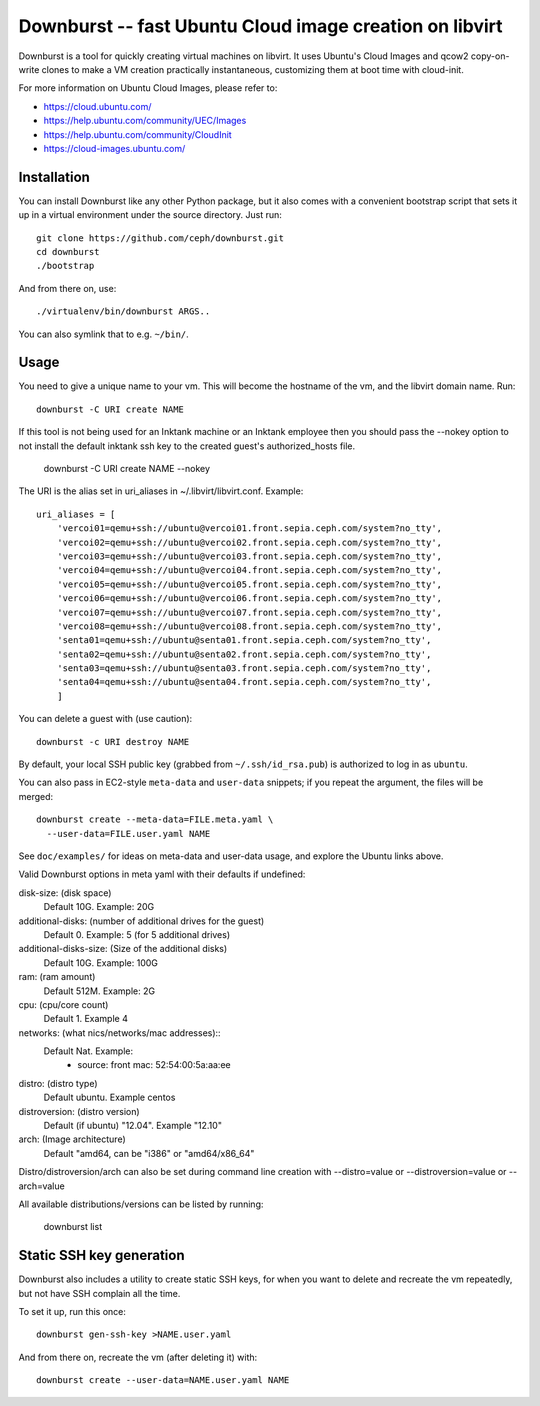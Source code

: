 ==========================================================
 Downburst -- fast Ubuntu Cloud image creation on libvirt
==========================================================

Downburst is a tool for quickly creating virtual machines on
libvirt. It uses Ubuntu's Cloud Images and qcow2 copy-on-write clones
to make a VM creation practically instantaneous, customizing them at
boot time with cloud-init.

For more information on Ubuntu Cloud Images, please refer to:

- https://cloud.ubuntu.com/
- https://help.ubuntu.com/community/UEC/Images
- https://help.ubuntu.com/community/CloudInit
- https://cloud-images.ubuntu.com/


Installation
============

You can install Downburst like any other Python package, but it also
comes with a convenient bootstrap script that sets it up in a virtual
environment under the source directory. Just run::

	git clone https://github.com/ceph/downburst.git
	cd downburst
	./bootstrap

And from there on, use::

	./virtualenv/bin/downburst ARGS..

You can also symlink that to e.g. ``~/bin/``.


Usage
=====

You need to give a unique name to your vm. This will become the
hostname of the vm, and the libvirt domain name. Run::

	downburst -C URI create NAME

If this tool is not being used for an Inktank machine or an Inktank employee
then you should pass the --nokey option to not install the default inktank
ssh key to the created guest's authorized_hosts file.

        downburst -C URI create NAME --nokey

The URI is the alias set in uri_aliases in ~/.libvirt/libvirt.conf. Example::

    uri_aliases = [
        'vercoi01=qemu+ssh://ubuntu@vercoi01.front.sepia.ceph.com/system?no_tty',
        'vercoi02=qemu+ssh://ubuntu@vercoi02.front.sepia.ceph.com/system?no_tty',
        'vercoi03=qemu+ssh://ubuntu@vercoi03.front.sepia.ceph.com/system?no_tty',
        'vercoi04=qemu+ssh://ubuntu@vercoi04.front.sepia.ceph.com/system?no_tty',
        'vercoi05=qemu+ssh://ubuntu@vercoi05.front.sepia.ceph.com/system?no_tty',
        'vercoi06=qemu+ssh://ubuntu@vercoi06.front.sepia.ceph.com/system?no_tty',
        'vercoi07=qemu+ssh://ubuntu@vercoi07.front.sepia.ceph.com/system?no_tty',
        'vercoi08=qemu+ssh://ubuntu@vercoi08.front.sepia.ceph.com/system?no_tty',
        'senta01=qemu+ssh://ubuntu@senta01.front.sepia.ceph.com/system?no_tty',
        'senta02=qemu+ssh://ubuntu@senta02.front.sepia.ceph.com/system?no_tty',
        'senta03=qemu+ssh://ubuntu@senta03.front.sepia.ceph.com/system?no_tty',
        'senta04=qemu+ssh://ubuntu@senta04.front.sepia.ceph.com/system?no_tty',
        ]


You can delete a guest with (use caution)::

        downburst -c URI destroy NAME

By default, your local SSH public key (grabbed from
``~/.ssh/id_rsa.pub``) is authorized to log in as ``ubuntu``.

You can also pass in EC2-style ``meta-data`` and ``user-data``
snippets; if you repeat the argument, the files will be merged::

	downburst create --meta-data=FILE.meta.yaml \
	  --user-data=FILE.user.yaml NAME

See ``doc/examples/`` for ideas on meta-data and user-data usage, and
explore the Ubuntu links above.

Valid Downburst options in meta yaml with their defaults if undefined:

disk-size:      (disk space)
                Default 10G. Example: 20G
additional-disks:   (number of additional drives for the guest)
                Default 0. Example: 5 (for 5 additional drives)
additional-disks-size:  (Size of the additional disks)
                Default 10G. Example: 100G
ram:           (ram amount)
                Default 512M. Example: 2G
cpu:           (cpu/core count)
                Default 1. Example 4
networks:      (what nics/networks/mac addresses)::
                Default Nat. Example:
                    - source: front
                      mac: 52:54:00:5a:aa:ee
distro:        (distro type)
                Default ubuntu. Example centos
distroversion: (distro version)
                Default (if ubuntu) "12.04". Example "12.10"
arch:          (Image architecture)
                Default "amd64, can be "i386" or "amd64/x86_64"


Distro/distroversion/arch can also be set during command line creation with --distro=value or --distroversion=value or --arch=value

All available distributions/versions can be listed by running:

        downburst list

Static SSH key generation
=========================

Downburst also includes a utility to create static SSH keys, for when
you want to delete and recreate the vm repeatedly, but not have SSH
complain all the time.

To set it up, run this once::

	downburst gen-ssh-key >NAME.user.yaml

And from there on, recreate the vm (after deleting it) with::

	downburst create --user-data=NAME.user.yaml NAME
